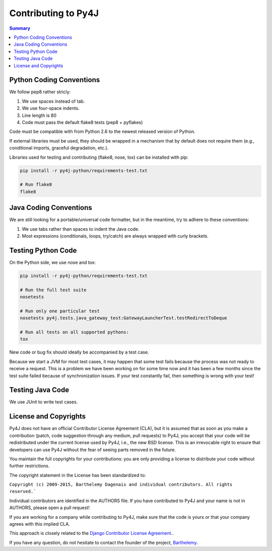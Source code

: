 Contributing to Py4J
====================

.. contents:: Summary
   :backlinks: entry
   :local:

Python Coding Conventions
-------------------------

We follow pep8 rather stricly:

1. We use spaces instead of tab.
2. We use four-space indents.
3. Line length is 80
4. Code must pass the default flake8 tests (pep8 + pyflakes)

Code must be compatible with from Python 2.6 to the newest released version of
Python.

If external libraries must be used, they should be wrapped in a mechanism that
by default does not require them (e.g., conditional imports, graceful
degradation, etc.).

Libraries used for testing and contributing (flake8, nose, tox) can be
installed with pip:


.. code-block:: bash

  pip install -r py4j-python/requirements-test.txt

  # Run flake8
  flake8


Java Coding Conventions
-----------------------

We are still looking for a portable/universal code formatter, but in the
meantime, try to adhere to these conventions:

1. We use tabs rather than spaces to indent the Java code.
2. Most expressions (conditionals, loops, try/catch) are always wrapped with
   curly brackets.


Testing Python Code
-------------------

On the Python side, we use nose and tox:

.. code-block:: bash

  pip install -r py4j-python/requirements-test.txt

  # Run the full test suite
  nosetests

  # Run only one particular test
  nosetests py4j.tests.java_gateway_test:GatewayLauncherTest.testRedirectToDeque

  # Run all tests on all supported pythons:
  tox

New code or bug fix should ideally be accompanied by a test case.

Because we start a JVM for most test cases, it may happen that some test fails
because the process was not ready to receive a request. This is a problem we
have been working on for some time now and it has been a few months since the
test suite failed because of synchronization issues. If your test constantly
fail, then something is wrong with your test!

Testing Java Code
-----------------

We use JUnit to write test cases.


License and Copyrights
----------------------

Py4J does not have an official Contributor License Agreement (CLA), but it is
assumed that as soon as you make a contribution (patch, code suggestion through
any medium, pull requests) to Py4J, you accept that your code will be
redistributed under the current license used by Py4J, i.e., the new BSD
license. This is an irrevocable right to ensure that developers can use Py4J
without the fear of seeing parts removed in the future.

You maintain the full copyrights for your contributions: you are only providing
a license to distribute your code without further restrictions.

The copyright statement in the License has been standardized to:

``Copyright (c) 2009-2015, Barthelemy Dagenais and individual contributors. All
rights reserved.```

Individual contributors are identified in the AUTHORS file. If you have
contributed to Py4J and your name is not in AUTHORS, please open a pull
request!

If you are working for a company while contributing to Py4J, make sure that the
code is yours or that your company agrees with this implied CLA.

This approach is closely related to the `Django Contributor License Agreement.
<https://www.djangoproject.com/foundation/cla/faq/>`_.

If you have any question, do not hesitate to contact the founder of the
project, `Barthelemy <mailto:barthelemy@infobart.com>`_.
